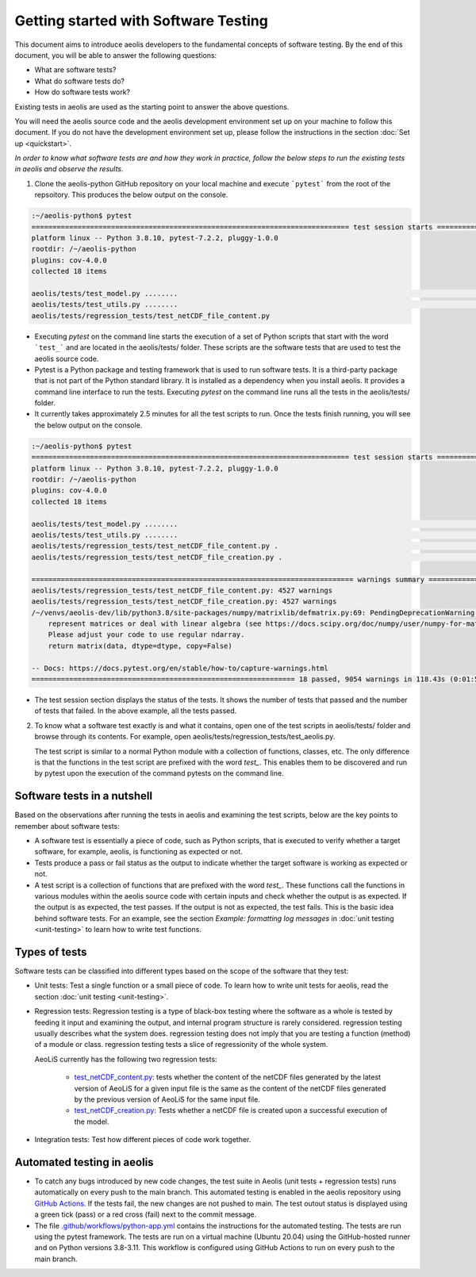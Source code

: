 =====================================
Getting started with Software Testing 
=====================================

This document aims to introduce aeolis developers to the fundamental concepts of software testing. By the end of this document, you will be able to answer the following questions: 

- What are software tests?
- What do software tests do?
- How do software tests work?

Existing tests in aeolis are used as the starting point to answer the above questions.

You will need the aeolis source code and the aeolis development environment set up on your machine to follow this document. If you do not have the development environment set up, please follow the  instructions in the section :doc:`Set up <quickstart>`.

*In order to know what software tests are and how they work in practice, follow the below steps to run the existing tests in aeolis and observe the results.*

1. Clone the aeolis-python GitHub repository on your local machine and execute ```pytest``` from the root of the repsoitory. This produces the below output on the console. 

.. code-block:: console

    :~/aeolis-python$ pytest
    ============================================================================ test session starts ============================================================================
    platform linux -- Python 3.8.10, pytest-7.2.2, pluggy-1.0.0
    rootdir: /~/aeolis-python
    plugins: cov-4.0.0
    collected 18 items

    aeolis/tests/test_model.py ........                                                                                                                                   [ 44%]
    aeolis/tests/test_utils.py ........                                                                                                                                   [ 88%]
    aeolis/tests/regression_tests/test_netCDF_file_content.py


- Executing `pytest` on the command line starts the execution of a set of Python scripts that start with the word ```test_``` and are located in the aeolis/tests/ folder. These scripts are the software tests that are used to test the aeolis source code.

- Pytest is a Python package and testing framework that is used to run software tests. It is a third-party package that is not part of the Python standard library. It is installed as a dependency when you install aeolis. It provides a command line interface to run the tests. Executing `pytest` on the command line runs all the tests in the aeolis/tests/ folder.

- It currently takes approximately 2.5 minutes for all the test scripts to run. Once the tests finish running, you will see the below output on the console.



.. code-block:: console

    :~/aeolis-python$ pytest
    ============================================================================ test session starts ============================================================================
    platform linux -- Python 3.8.10, pytest-7.2.2, pluggy-1.0.0
    rootdir: /~/aeolis-python
    plugins: cov-4.0.0
    collected 18 items

    aeolis/tests/test_model.py ........                                                                                                                                   [ 44%]
    aeolis/tests/test_utils.py ........                                                                                                                                   [ 88%]
    aeolis/tests/regression_tests/test_netCDF_file_content.py .                                                                                                           [ 94%]
    aeolis/tests/regression_tests/test_netCDF_file_creation.py .                                                                                                          [100%]

    ============================================================================= warnings summary ==============================================================================
    aeolis/tests/regression_tests/test_netCDF_file_content.py: 4527 warnings
    aeolis/tests/regression_tests/test_netCDF_file_creation.py: 4527 warnings
    /~/venvs/aeolis-dev/lib/python3.8/site-packages/numpy/matrixlib/defmatrix.py:69: PendingDeprecationWarning: the matrix subclass is not the recommended way to 
        represent matrices or deal with linear algebra (see https://docs.scipy.org/doc/numpy/user/numpy-for-matlab-users.html). 
        Please adjust your code to use regular ndarray.
        return matrix(data, dtype=dtype, copy=False)

    -- Docs: https://docs.pytest.org/en/stable/how-to/capture-warnings.html
    =============================================================== 18 passed, 9054 warnings in 118.43s (0:01:58) ===============================================================


- The test session section displays the status of the tests. It shows the number of tests that passed and the number of tests that failed. In the above example, all the tests passed.


2. To know what a software test exactly is and what it contains, open one of the test scripts in aeolis/tests/ folder and browse through its contents. For example, open aeolis/tests/regression_tests/test_aeolis.py.

   The test script is similar to a normal Python module with a collection of functions, classes, etc. The only difference is that the functions in the test script are prefixed with the word `test_`. This enables them to be discovered and run by pytest upon the execution of the command pytests on the command line. 


Software tests in a nutshell
----------------------------

Based on the observations after running the tests in aeolis and examining the test scripts, below are the key points to remember about software tests:

- A software test is essentially a piece of code, such as Python scripts, that is executed to verify whether a target software, for example, aeolis, is functioning as expected or not.

- Tests produce a pass or fail status as the output to indicate whether the target software is working as expected or not.

- A test script is a collection of functions that are prefixed with the word `test_`. These functions call the functions in various modules within the aeolis source code with certain inputs and check whether the output is as expected. If the output is as expected, the test passes. If the output is not as expected, the test fails. This is the basic idea behind software tests. For an example, see the section *Example: formatting log messages* in :doc:`unit testing <unit-testing>` to learn how to write test functions.


Types of tests
--------------

Software tests can be classified into different types based on the scope of the software that they test:

- Unit tests: Test a single function or a small piece of code. To learn how to write unit tests for aeolis, read the section :doc:`unit testing <unit-testing>`.


- Regression tests: Regression testing is a type of black-box testing where the software as a whole is tested by feeding it input and examining the output, and internal program structure is rarely considered. regression testing usually describes what the system does. regression testing does not imply that you are testing a function (method) of a module or class. regression testing tests a slice of regressionity of the whole system. 

  AeoLiS currently has the following two regression tests:

    - `test_netCDF_content.py <https://github.com/openearth/aeolis-python/blob/main/aeolis/tests/integration_tests/test_netCDF_file_content.py>`_: tests whether the content of the netCDF files generated by the latest version of AeoLiS for a given input file is the same as the content of the netCDF files generated by the previous version of AeoLiS for the same input file.

    - `test_netCDF_creation.py <https://github.com/openearth/aeolis-python/blob/main/aeolis/tests/integration_tests/test_netCDF_file_creation.py>`_: Tests whether a netCDF file is created upon a successful execution of the model.


- Integration tests: Test how different pieces of code work together.     


Automated testing in aeolis
---------------------------

- To catch any bugs introduced by new code changes, the test suite in Aeolis (unit tests + regression tests) runs automatically on every push to the main branch. This automated testing is enabled in the aeolis repository using `GitHub Actions <https://docs.github.com/en/actions/automating-builds-and-tests/building-and-testing-python>`_. If the tests fail, the new changes are not pushed to main. The test outout status is displayed using a green tick (pass) or a red cross (fail) next to the commit message. 

- The file `.github/workflows/python-app.yml <https://github.com/openearth/aeolis-python/blob/main/.github/workflows/python-app.yml>`_ contains the instructions for the automated testing. The tests are run using the pytest framework. The tests are run on a virtual machine (Ubuntu 20.04) using the GitHub-hosted runner and on Python versions 3.8-3.11. This workflow is configured using GitHub Actions to run on every push to the main branch. 
